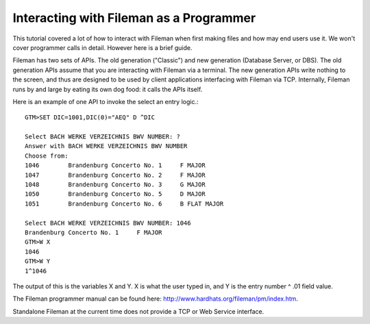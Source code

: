 Interacting with Fileman as a Programmer
----------------------------------------
This tutorial covered a lot of how to interact with Fileman when first making
files and how may end users use it. We won't cover programmer calls in detail.
However here is a brief guide.

Fileman has two sets of APIs. The old generation ("Classic") and new generation (Database Server, or DBS). The old
generation APIs assume that you are interacting with Fileman via a terminal.
The new generation APIs write nothing to the screen, and thus are designed to
be used by client applications interfacing with Fileman via TCP. Internally, Fileman
runs by and large by eating its own dog food: it calls the APIs itself.

Here is an example of one API to invoke the select an entry logic.::

    GTM>SET DIC=1001,DIC(0)="AEQ" D ^DIC

    Select BACH WERKE VERZEICHNIS BWV NUMBER: ?
    Answer with BACH WERKE VERZEICHNIS BWV NUMBER
    Choose from:
    1046        Brandenburg Concerto No. 1     F MAJOR
    1047        Brandenburg Concerto No. 2     F MAJOR
    1048        Brandenburg Concerto No. 3     G MAJOR
    1050        Brandenburg Concerto No. 5     D MAJOR
    1051        Brandenburg Concerto No. 6     B FLAT MAJOR

    Select BACH WERKE VERZEICHNIS BWV NUMBER: 1046
    Brandenburg Concerto No. 1     F MAJOR
    GTM>W X
    1046
    GTM>W Y
    1^1046

The output of this is the variables X and Y. X is what the user typed in, and
Y is the entry number ^ .01 field value.

The Fileman programmer manual can be found here:
http://www.hardhats.org/fileman/pm/index.htm.

Standalone Fileman at the current time does not provide a TCP or Web Service
interface.
